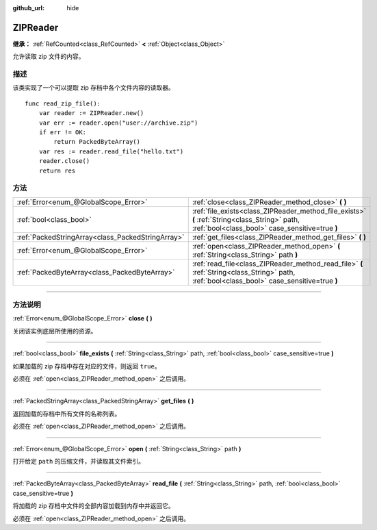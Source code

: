 :github_url: hide

.. DO NOT EDIT THIS FILE!!!
.. Generated automatically from Godot engine sources.
.. Generator: https://github.com/godotengine/godot/tree/master/doc/tools/make_rst.py.
.. XML source: https://github.com/godotengine/godot/tree/master/modules/zip/doc_classes/ZIPReader.xml.

.. _class_ZIPReader:

ZIPReader
=========

**继承：** :ref:`RefCounted<class_RefCounted>` **<** :ref:`Object<class_Object>`

允许读取 zip 文件的内容。

.. rst-class:: classref-introduction-group

描述
----

该类实现了一个可以提取 zip 存档中各个文件内容的读取器。

::

    func read_zip_file():
        var reader := ZIPReader.new()
        var err := reader.open("user://archive.zip")
        if err != OK:
            return PackedByteArray()
        var res := reader.read_file("hello.txt")
        reader.close()
        return res

.. rst-class:: classref-reftable-group

方法
----

.. table::
   :widths: auto

   +---------------------------------------------------+--------------------------------------------------------------------------------------------------------------------------------------------------+
   | :ref:`Error<enum_@GlobalScope_Error>`             | :ref:`close<class_ZIPReader_method_close>` **(** **)**                                                                                           |
   +---------------------------------------------------+--------------------------------------------------------------------------------------------------------------------------------------------------+
   | :ref:`bool<class_bool>`                           | :ref:`file_exists<class_ZIPReader_method_file_exists>` **(** :ref:`String<class_String>` path, :ref:`bool<class_bool>` case_sensitive=true **)** |
   +---------------------------------------------------+--------------------------------------------------------------------------------------------------------------------------------------------------+
   | :ref:`PackedStringArray<class_PackedStringArray>` | :ref:`get_files<class_ZIPReader_method_get_files>` **(** **)**                                                                                   |
   +---------------------------------------------------+--------------------------------------------------------------------------------------------------------------------------------------------------+
   | :ref:`Error<enum_@GlobalScope_Error>`             | :ref:`open<class_ZIPReader_method_open>` **(** :ref:`String<class_String>` path **)**                                                            |
   +---------------------------------------------------+--------------------------------------------------------------------------------------------------------------------------------------------------+
   | :ref:`PackedByteArray<class_PackedByteArray>`     | :ref:`read_file<class_ZIPReader_method_read_file>` **(** :ref:`String<class_String>` path, :ref:`bool<class_bool>` case_sensitive=true **)**     |
   +---------------------------------------------------+--------------------------------------------------------------------------------------------------------------------------------------------------+

.. rst-class:: classref-section-separator

----

.. rst-class:: classref-descriptions-group

方法说明
--------

.. _class_ZIPReader_method_close:

.. rst-class:: classref-method

:ref:`Error<enum_@GlobalScope_Error>` **close** **(** **)**

关闭该实例底层所使用的资源。

.. rst-class:: classref-item-separator

----

.. _class_ZIPReader_method_file_exists:

.. rst-class:: classref-method

:ref:`bool<class_bool>` **file_exists** **(** :ref:`String<class_String>` path, :ref:`bool<class_bool>` case_sensitive=true **)**

如果加载的 zip 存档中存在对应的文件，则返回 ``true``\ 。

必须在 :ref:`open<class_ZIPReader_method_open>` 之后调用。

.. rst-class:: classref-item-separator

----

.. _class_ZIPReader_method_get_files:

.. rst-class:: classref-method

:ref:`PackedStringArray<class_PackedStringArray>` **get_files** **(** **)**

返回加载的存档中所有文件的名称列表。

必须在 :ref:`open<class_ZIPReader_method_open>` 之后调用。

.. rst-class:: classref-item-separator

----

.. _class_ZIPReader_method_open:

.. rst-class:: classref-method

:ref:`Error<enum_@GlobalScope_Error>` **open** **(** :ref:`String<class_String>` path **)**

打开给定 ``path`` 的压缩文件，并读取其文件索引。

.. rst-class:: classref-item-separator

----

.. _class_ZIPReader_method_read_file:

.. rst-class:: classref-method

:ref:`PackedByteArray<class_PackedByteArray>` **read_file** **(** :ref:`String<class_String>` path, :ref:`bool<class_bool>` case_sensitive=true **)**

将加载的 zip 存档中文件的全部内容加载到内存中并返回它。

必须在 :ref:`open<class_ZIPReader_method_open>` 之后调用。

.. |virtual| replace:: :abbr:`virtual (本方法通常需要用户覆盖才能生效。)`
.. |const| replace:: :abbr:`const (本方法没有副作用。不会修改该实例的任何成员变量。)`
.. |vararg| replace:: :abbr:`vararg (本方法除了在此处描述的参数外，还能够继续接受任意数量的参数。)`
.. |constructor| replace:: :abbr:`constructor (本方法用于构造某个类型。)`
.. |static| replace:: :abbr:`static (调用本方法无需实例，所以可以直接使用类名调用。)`
.. |operator| replace:: :abbr:`operator (本方法描述的是使用本类型作为左操作数的有效操作符。)`
.. |bitfield| replace:: :abbr:`BitField (这个值是由下列标志构成的位掩码整数。)`
